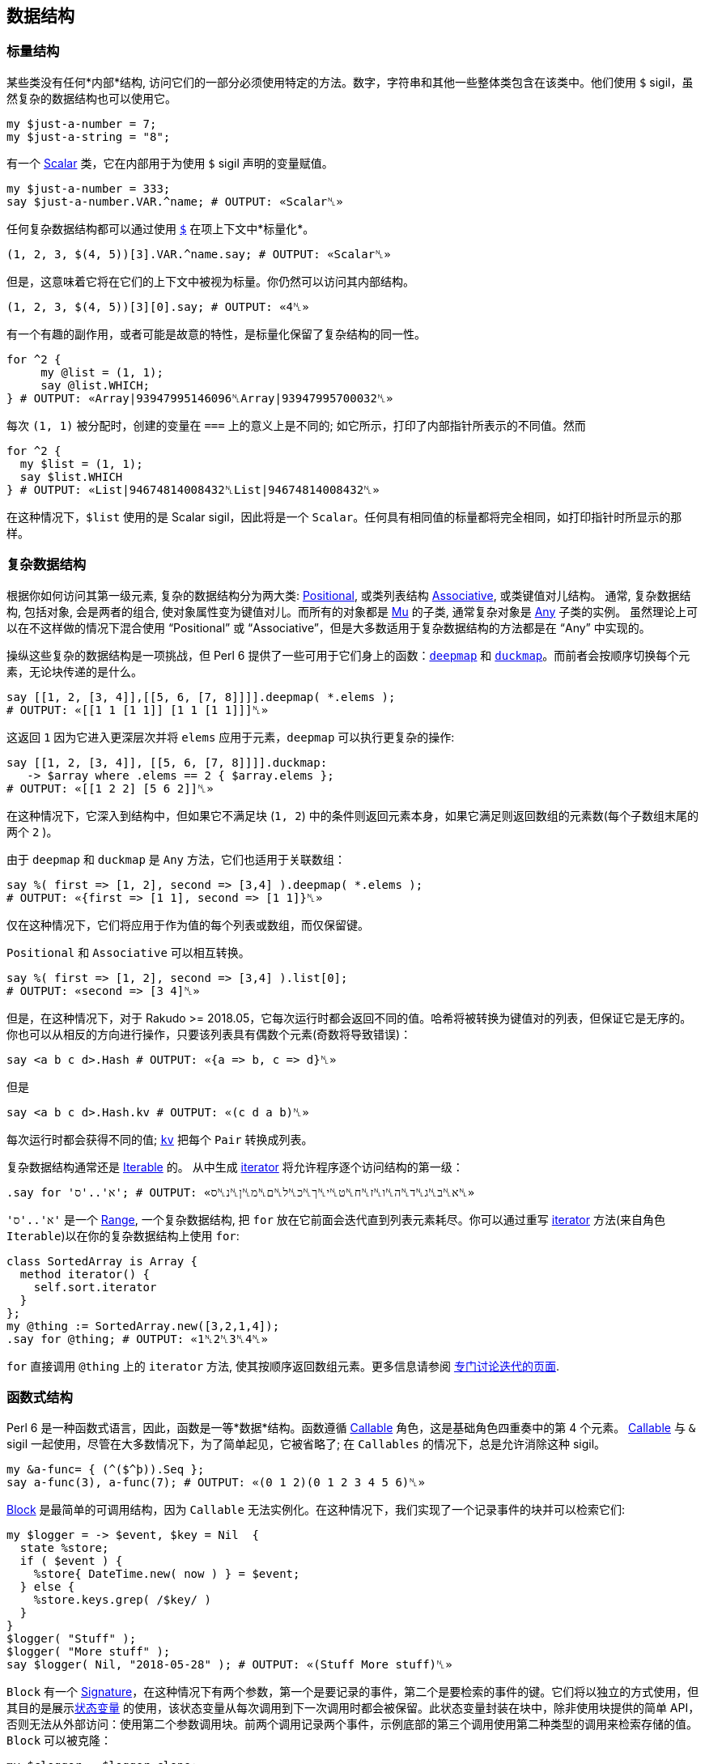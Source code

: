 == 数据结构

=== 标量结构

某些类没有任何*内部*结构, 访问它们的一部分必须使用特定的方法。数字，字符串和其他一些整体类包含在该类中。他们使用 `$` sigil，虽然复杂的数据结构也可以使用它。

```perl6
my $just-a-number = 7;
my $just-a-string = "8";
```

有一个 link:https://docs.perl6.org/type/Scalar[Scalar] 类，它在内部用于为使用 `$` sigil 声明的变量赋值。

```perl6
my $just-a-number = 333;
say $just-a-number.VAR.^name; # OUTPUT: «Scalar␤» 
```

任何复杂数据结构都可以通过使用 link:https://docs.perl6.org/type/Any#index-entry-%2524_%28item_contextualizer%29[`$`] 在项上下文中*标量化*。

```perl6
(1, 2, 3, $(4, 5))[3].VAR.^name.say; # OUTPUT: «Scalar␤» 
```

但是，这意味着它将在它们的上下文中被视为标量。你仍然可以访问其内部结构。

```perl6
(1, 2, 3, $(4, 5))[3][0].say; # OUTPUT: «4␤» 
```

有一个有趣的副作用，或者可能是故意的特性，是标量化保留了复杂结构的同一性。

```perl6
for ^2 {
     my @list = (1, 1);
     say @list.WHICH;
} # OUTPUT: «Array|93947995146096␤Array|93947995700032␤» 
```

每次 `(1, 1)` 被分配时，创建的变量在 `===` 上的意义上是不同的; 如它所示，打印了内部指针所表示的不同值。然而

```perl6
for ^2 {
  my $list = (1, 1);
  say $list.WHICH
} # OUTPUT: «List|94674814008432␤List|94674814008432␤» 
```

在这种情况下，`$list` 使用的是 Scalar sigil，因此将是一个 `Scalar`。任何具有相同值的标量都将完全相同，如打印指针时所显示的那样。

=== 复杂数据结构

根据你如何访问其第一级元素, 复杂的数据结构分为两大类: link:https://docs.perl6.org/type/Positional[Positional], 或类列表结构 link:https://docs.perl6.org/type/Associative[Associative], 或类键值对儿结构。 通常, 复杂数据结构, 包括对象, 会是两者的组合, 使对象属性变为键值对儿。而所有的对象都是 link:https://docs.perl6.org/type/Mu[Mu] 的子类, 通常复杂对象是 link:https://docs.perl6.org/type/Any[Any] 子类的实例。 虽然理论上可以在不这样做的情况下混合使用 “Positional” 或 “Associative”，但是大多数适用于复杂数据结构的方法都是在 “Any” 中实现的。

操纵这些复杂的数据结构是一项挑战，但 Perl 6 提供了一些可用于它们身上的函数：link:https://docs.perl6.org/routine/deepmap[`deepmap`] 和 link:https://docs.perl6.org/routine/duckmap[`duckmap`]。而前者会按顺序切换每个元素，无论块传递的是什么。

```perl6
say [[1, 2, [3, 4]],[[5, 6, [7, 8]]]].deepmap( *.elems );
# OUTPUT: «[[1 1 [1 1]] [1 1 [1 1]]]␤» 
```

这返回 `1` 因为它进入更深层次并将 `elems` 应用于元素，`deepmap` 可以执行更复杂的操作:

```perl6
say [[1, 2, [3, 4]], [[5, 6, [7, 8]]]].duckmap:
   -> $array where .elems == 2 { $array.elems };
# OUTPUT: «[[1 2 2] [5 6 2]]␤» 
```

在这种情况下，它深入到结构中，但如果它不满足块  (`1, 2`) 中的条件则返回元素本身，如果它满足则返回数组的元素数(每个子数组末尾的两个 `2` )。

由于 `deepmap` 和 `duckmap` 是 `Any` 方法，它们也适用于关联数组：

```perl6
say %( first => [1, 2], second => [3,4] ).deepmap( *.elems );
# OUTPUT: «{first => [1 1], second => [1 1]}␤» 
```

仅在这种情况下，它们将应用于作为值的每个列表或数组，而仅保留键。

`Positional` 和 `Associative` 可以相互转换。

```perl6
say %( first => [1, 2], second => [3,4] ).list[0];
# OUTPUT: «second => [3 4]␤» 
```

但是，在这种情况下，对于 Rakudo >= 2018.05，它每次运行时都会返回不同的值。哈希将被转换为键值对的列表，但保证它是无序的。你也可以从相反的方向进行操作，只要该列表具有偶数个元素(奇数将导致错误)：

```perl6
say <a b c d>.Hash # OUTPUT: «{a => b, c => d}␤» 
```

但是

```perl6
say <a b c d>.Hash.kv # OUTPUT: «(c d a b)␤» 
```

每次运行时都会获得不同的值; link:https://docs.perl6.org/type/Pair#method_kv[`kv`] 把每个 `Pair` 转换成列表。

复杂数据结构通常还是 link:https://docs.perl6.org/type/Iterable[Iterable] 的。 从中生成 link:https://docs.perl6.org/routine/iterator[iterator] 将允许程序逐个访问结构的第一级：

```perl6
.say for 'א'..'ס'; # OUTPUT: «א␤ב␤ג␤ד␤ה␤ו␤ז␤ח␤ט␤י␤ך␤כ␤ל␤ם␤מ␤ן␤נ␤ס␤» 
```

`'א'..'ס'` 是一个 link:https://docs.perl6.org/type/Range[Range], 一个复杂数据结构,  把 `for` 放在它前面会迭代直到列表元素耗尽。你可以通过重写 link:https://docs.perl6.org/routine/iterator[iterator] 方法(来自角色 `Iterable`)以在你的复杂数据结构上使用 `for`:

```perl6
class SortedArray is Array {
  method iterator() {
    self.sort.iterator
  }
};
my @thing := SortedArray.new([3,2,1,4]);
.say for @thing; # OUTPUT: «1␤2␤3␤4␤» 
```

`for` 直接调用 `@thing` 上的 `iterator` 方法, 使其按顺序返回数组元素。更多信息请参阅 link:https://docs.perl6.org/language/iterating[专门讨论迭代的页面].

=== 函数式结构

Perl 6 是一种函数式语言，因此，函数是一等*数据*结构。函数遵循 link:https://docs.perl6.org/type/Callable[Callable] 角色，这是基础角色四重奏中的第 4 个元素。  link:https://docs.perl6.org/type/Callable[Callable]  与 `&` sigil 一起使用，尽管在大多数情况下，为了简单起见，它被省略了; 在 `Callables` 的情况下，总是允许消除这种 sigil。

```perl6
my &a-func= { (^($^þ)).Seq };
say a-func(3), a-func(7); # OUTPUT: «(0 1 2)(0 1 2 3 4 5 6)␤» 
```

link:https://docs.perl6.org/type/Block[Block] 是最简单的可调用结构，因为 `Callable` 无法实例化。在这种情况下，我们实现了一个记录事件的块并可以检索它们:

```perl6
my $logger = -> $event, $key = Nil  {
  state %store;
  if ( $event ) {
    %store{ DateTime.new( now ) } = $event;
  } else {
    %store.keys.grep( /$key/ )
  }
}
$logger( "Stuff" );
$logger( "More stuff" );
say $logger( Nil, "2018-05-28" ); # OUTPUT: «(Stuff More stuff)␤» 
```

`Block` 有一个 link:https://docs.perl6.org/type/Signature[Signature]，在这种情况下有两个参数，第一个是要记录的事件，第二个是要检索的事件的键。它们将以独立的方式使用，但其目的是展示link:https://docs.perl6.org/syntax/state[状态变量] 的使用，该状态变量从每次调用到下一次调用时都会被保留。此状态变量封装在块中，除非使用块提供的简单 API，否则无法从外部访问：使用第二个参数调用块。前两个调用记录两个事件，示例底部的第三个调用使用第二种类型的调用来检索存储的值。 `Block` 可以被克隆：

```perl6
my $clogger = $logger.clone;
$clogger( "Clone stuff" );
$clogger( "More clone stuff" );
say $clogger( Nil, "2018-05-28" );
# OUTPUT: «(Clone stuff More clone stuff)␤» 
```

克隆将重置状态变量; 代替克隆，我们可以创建改变 API 的 *façades*。例如，无需使用 `Nil` 作为第一个参数来检索特定日期的日志：

```perl6
my $gets-logs = $logger.assuming( Nil, * );
$logger( %(changing => "Logs") );
say $gets-logs( "2018-05-28" );
# OUTPUT: «({changing => Logs} Stuff More stuff)␤» 
```

link:https://docs.perl6.org/type/Block#%28Code%29_method_assuming[`assuming`] 包裹着一个块调用，给我们需要的参数赋值（在本例中为`Nil`）， 将参数传递给我们使用 `*` 表示的其他参数。 实际上，这对应于自然语言语句 “我们正在调用`$logger` *假设*第一个参数是 `Nil`”。 我们可以稍微改变这两个块的外观，以澄清它们实际上是在同一个块上运行：

```perl6
my $Logger = $logger.clone;
my $Logger::logs = $Logger.assuming( *, Nil );
my $Logger::get = $Logger.assuming( Nil, * );
$Logger::logs( <an array> );
$Logger::logs( %(key => 42) );
say $Logger::get( "2018-05-28" );
```

尽管 `::` 通常用于调用类方法，但它实际上是变量名称的有效部分。在这种情况下，我们通常使用它们来简单地指示 `$Logger::logs` 和 `$Logger::get` 实际上是在调用 `$Logger`，我们已经大写使用了类似于类的外观。本教程的重点是，使用函数作为一等公民，以及使用状态变量，允许使用某些有趣的设计模式，例如这个。

作为这样的一等数据结构，可以在其他类型的数据可以使用的任何地方使用 callable。

```perl6
my @regex-check = ( /<alnum>/, /<alpha>/, /<punct>/ );
say @regex-check.map: "33af" ~~ *;
# OUTPUT: «(｢3｣␤ alnum => ｢3｣ ｢a｣␤ alpha => ｢a｣ Nil)␤» 
```

正则表达式实际上是一种 callable 类型：

```perl6
say /regex/.does( Callable ); # OUTPUT: «True␤» 
```

在上面的例子中，我们调用存储在数组中的正则表达式，并将它们应用于字符串字面值。

使用link:https://docs.perl6.org/language/operators#infix_%25E2%2588%2598[函数组合运算符∘]组成 Callables：

```perl6
my $typer = -> $thing { $thing.^name ~ ' → ' ~ $thing };
my $Logger::withtype = $Logger::logs ∘ $typer;
$Logger::withtype( Pair.new( 'left', 'right' ) );
$Logger::withtype( ¾ );
say $Logger::get( "2018-05-28" );
# OUTPUT: «(Pair → left right Rat → 0.75)␤» 
```

我们使用上面定义的函数组合 `$Logger::logs` 和 `$typer`，获得一个记录其类型前面的对象的函数，例如，这对于过滤非常有用。 `$Logger::withtype` 实际上是一个复杂的数据结构，由两个以串行方式应用的函数组成，但每一个组合的 callables 都可以保持状态，从而创建复杂的变换 callables，其设计模式是：类似于面向对象领域中的对象组合。在每种特定情况下，你都必须选择最适合你的问题的编程风格。

=== 定义和约束数据结构

Perl 6 有不同的方法来定义数据结构，但也有许多方法来约束它们，以便你为每个问题域创建最合适的数据结构。例如，link:https://docs.perl6.org/routine/but[`but`] 将角色或值混合到值或变量中：

```perl6
my %not-scalar := %(2 => 3) but Associative[Int, Int];
say %not-scalar.^name; # OUTPUT: «Hash+{Associative[Int, Int]}␤» 
say %not-scalar.of;    # OUTPUT: «Associative[Int, Int]␤» 
%not-scalar{3} = 4;
%not-scalar<thing> = 3;
say %not-scalar;       # OUTPUT: «{2 => 3, 3 => 4, thing => 3}␤» 
```

在这种情况下，`but` 混合在 `Associative [Int，Int]` 角色中; 请注意我们正在使用绑定，以便变量的类型是所定义的，而不是 `%` sigil 强加的类型; 这个混合角色显示在用花括号包围的 `name` 中。 它的真实意义是什么？ 该角色包括两个方法，`of` 和 `keyof`; 通过混合角色，将调用新的 `of`（旧的 `of` 将返回 `Mu`，这是 Hashes 的默认值类型）。 然而，就是这样。 它并没有真正改变变量的类型，因为你可以看到，因为我们在接下来的几个语句中使用了任何类型的键和值。

但是，我们可以使用这种类型的 mixin 为变量提供新功能：

```perl6
role Lastable {
  method last() {
    self.sort.reverse[0]
  }
}
my %hash-plus := %( 3 => 33, 4 => 44) but Lastable;
say %hash-plus.sort[0]; # OUTPUT: «3 => 33␤» 
say %hash-plus.last;    # OUTPUT: «4 => 44␤» 
```

在 `Lastable` 中，我们使用通用的 `self` 变量来指代这个特定角色混合的任何对象; 在这种情况下，它将包含与其混合的哈希; 在其他情况下，它将包含其他内容（并可能以其他方式工作）。这个角色将为它混合的任何变量提供 `last` 方法，为 *常规*变量提供新的，可附加的功能。甚至可以link:https://docs.perl6.org/language/objects#Mixins_of_roles[使用 `does` 关键字将角色添加到现有变量]。

link:https://docs.perl6.org/language/typesystem#subset[Subsets] 也可用于约束变量可能包含的值; 他们是 Perl 6 尝试link:https://en.wikipedia.org/wiki/Gradual_typing[渐进类型]; 它不是一个完整的尝试，因为子集在严格意义上不是真正的类型，但它们允许运行时类型检查。它为常规类型添加了类型检查功能，因此它有助于创建更丰富的类型系统，允许类似以下代码中显示的内容：

```perl6
subset OneOver where (1/$_).Int == 1/$_;
my OneOver $one-fraction = ⅓;
say $one-fraction; # OUTPUT: «0.333333␤» 
```

另一方面，`my OneOver $ = ⅔;` 会导致类型检查错误。子集可以使用 `Whatever`，即 `*` 来引用参数; 但是每次将它用于不同的参数时都会实例化，所以如果我们在定义中使用它两次，我们就会得到一个错误。在这种情况下，我们使用主题单变量 `$_` 来检查实例化。子签名可以在link:https://docs.perl6.org/language/typesystem#subset[签名] 中直接完成，无需声明。

=== 无限结构和惰性

可以假设数据结构中包含的所有数据实际上都是*那里*。情况不一定如此：在许多情况下，出于效率原因或仅仅因为不可能，数据结构中包含的元素只有在实际需要时才会跳存。这种按需对项的计算称为 link:https://docs.perl6.org/language/glossary#Reify[reification].。

```perl6
# A list containing infinite number of un-reified Fibonacci numbers: 
my @fibonacci = 1, 1, * + * … ∞;
 
# We reify 10 of them, looking up the first 10 of them with array index: 
say @fibonacci[^10]; # OUTPUT: «(1 1 2 3 5 8 13 21 34 55)␤» 
 
# We reify 5 more: 10 we already reified on previous line, and we need to 
# reify 5 more to get the 15th element at index 14. Even though we need only 
# the 15th element, the original Seq still has to reify all previous elements: 
say @fibonacci[14]; # OUTPUT: «987␤» 
```

上面我们具体化了用link:https://docs.perl6.org/language/operators#index-entry-%25E2%2580%25A6_operators[序列运算符]创建了的 link:https://docs.perl6.org/type/Seq[Seq]，但其他数据结构也使用这个概念。例如，未具体化的 link:https://docs.perl6.org/type/Range[Range] 只是两个终点。在某些语言中，计算大范围的总和是一个漫长而耗费内存的过程，但 Perl 6 会立即计算出来:

```perl6
say sum 1 .. 9_999_999_999_999; # OUTPUT: «49999999999995000000000000␤» 
```

为什么？ 因为*不用*具体化范围总就可以计算总和; 也就是说，不用弄清楚它包含的所有元素。这就是此功能存在的原因。你甚至可以使用 link:https://docs.perl6.org/syntax/gather%20take[`gather` and `take`] 按需具体化：

```perl6
my $seq = gather {
    say "About to make 1st element"; take 1;
    say "About to make 2nd element"; take 2;
}
say "Let's reify an element!";
say $seq[0];
say "Let's reify more!";
say $seq[1];
say "Both are reified now!";
say $seq[^2];
 
# OUTPUT: 
# Let's reify an element! 
# About to make 1st element 
# 1 
# Let's reify more! 
# About to make 2nd element 
# 2 
# Both are reified now! 
# (1 2) 
```

在上面的输出之后，你可以看到 `gather` 里面的 `print` 语句只有当我们在查找元素时确定各个元素时才会执行。另请注意，这些元素只被修改了一次。当我们在示例的最后一行再次打印相同的元素时，就不再打印 `gather` 内的消息。这是因为该构造使用了来自 link:https://docs.perl6.org/type/Seq[Seq] 缓存的已经确定的元素。

请注意，上面我们将 `gather` 赋值给 link:https://docs.perl6.org/type/Scalar[Scalar] 容器( `$` sigil)，而不是 link:https://docs.perl6.org/type/Positional[Positional] (`@` sigil)。原因是 `@`-sigiled 变量*主要是eager*。这意味着他们*大部分时间*立即*明确分配给他们的东西*。他们唯一没有这样做的时候知道这些项是 link:https://docs.perl6.org/routine/is-lazy[`is-lazy`]，就像我们用无穷大生成序列作为终点一样。如果我们将 `gather` 赋值给 `@`-variable，那里面的 `say` 语句就会被立即打印出来。

完全具体化列表的另一种方法是在其上调用 link:https://docs.perl6.org/routine/elems[`.elems`]。这就是为什么检查列表是否包含任何项最好使用 `.Bool` 方法的原因(或者只使用 `if @array { … }`)，因为你不需要明确*所有*元素以找出它们中的任何一个。

有些时候你*确实*需要在做某事之前完全具体化列表。例如，link:https://docs.perl6.org/type/IO::Handle#method_lines[`IO::Handle.lines`] 返回 link:https://docs.perl6.org/type/Seq[Seq]。以下代码包含错误; 记住具体化，试着发现它：

```perl6
my $fh = "/tmp/bar".IO.open;
my $lines = $fh.lines;
close $fh;
say $lines[0];
```

我们打开 link:https://docs.perl6.org/type/IO::Handle[filehandle]，然后分配 link:https://docs.perl6.org/type/IO::Handle#method_lines[`.lines`]  给  link:https://docs.perl6.org/type/Scalar[Scalar] 变量，因此返回的 link:https://docs.perl6.org/type/Seq[Seq] 不会立刻被具体化。 然后我们 link:https://docs.perl6.org/routine/close[`close`] 文件句柄，并尝试从 `$lines` 打印一个元素。

代码中的错误是在我们在最后一行具体化 `$lines` link:https://docs.perl6.org/type/Seq[Seq]  时，我们*已经关闭*文件句柄。 当 `Seq` 的 iterator 试图生成我们请求的项时，会导致尝试从关闭的句柄中读取的错误。 因此，要修复错误，我们可以在关闭句柄之前分配给 `@`-sigiled 变量或在 `$lines` 上调用 link:https://docs.perl6.org/routine/elems[`.elems`]:

```perl6
my $fh = "/tmp/bar".IO.open;
my @lines = $fh.lines;
close $fh;
say @lines[0]; # no problem! 
```

我们也可以使用带有具体化副作用的任何函数，如上面提到的 `.elems`：

```perl6
my $fh = "/tmp/bar".IO.open;
my $lines = $fh.lines;
say "Read $lines.elems() lines"; # reifying before closing handle 
close $fh;
say $lines[0]; # no problem! 
```

使用 link:https://docs.perl6.org/routine/eager[eager] 也将具体化整个序列：

```perl6
my $fh = "/tmp/bar".IO.open;
my $lines = eager $fh.lines; # Uses eager for reification. 
close $fh;
say $lines[0];
```

=== 内省

允许 link:https://en.wikipedia.org/wiki/Type_introspection[内省](如Perl 6)的语言具有附加到类型系统的功能，允许开发人员访问容器和值元数据。该元数据可以在程序中使用，以根据它们的值执行不同的动作。从名称中可以明显看出，元数据是通过元类从值或容器中提取的。

```perl6
my $any-object = "random object";
my $metadata = $any-object.HOW;
say $metadata.^mro;                   # OUTPUT: «((ClassHOW) (Any) (Mu))␤» 
say $metadata.can( $metadata, "uc" ); # OUTPUT: «(uc uc)␤» 
```

使用第一个 `say`，我们展示了元模型类的类层次结构，在本例中是 link:https://docs.perl6.org/type/Metamodel::ClassHOW[Metamodel::ClassHOW]。它直接继承自 `Any`，这意味着可以使用任何方法; 它还混合了几个角色，可以为您提供有关类结构和功能的信息。但是那个特定类的方法之一是 link:https://docs.perl6.org/type/Metamodel::ClassHOW#method_can[`can`]，我们可以用它来查找对象是否可以使用 `uc`(大写)方法，它显然可以。但是，在某些其他情况下，当角色直接被混合到变量中时，它可能不那么明显。例如，在上面定义的的 link:https://docs.perl6.org/language/structures#Defining_and_constraining_data_structures[`%hash-plus`] 情况下:

```perl6
say %hash-plus.^can("last"); # OUTPUT: «(last)␤» 
```

在这种情况下，我们使用 `HOW.method` 的*语法塘* `^method` 来检查你的数据结构是否响应该方法; 输出显示匹配方法的名称，证明我们可以使用它。

另请参见link:https://perl6advent.wordpress.com/2015/12/19/day-19-introspection/[关于类内省的文章]，了解如何访问类属性和方法，并使用它来为该类生成测试数据;这篇link:https://perl6advent.wordpress.com/2010/12/22/day-22-the-meta-object-protocol/[Advent Calendar 文章详细描述了元对象协议] 。

